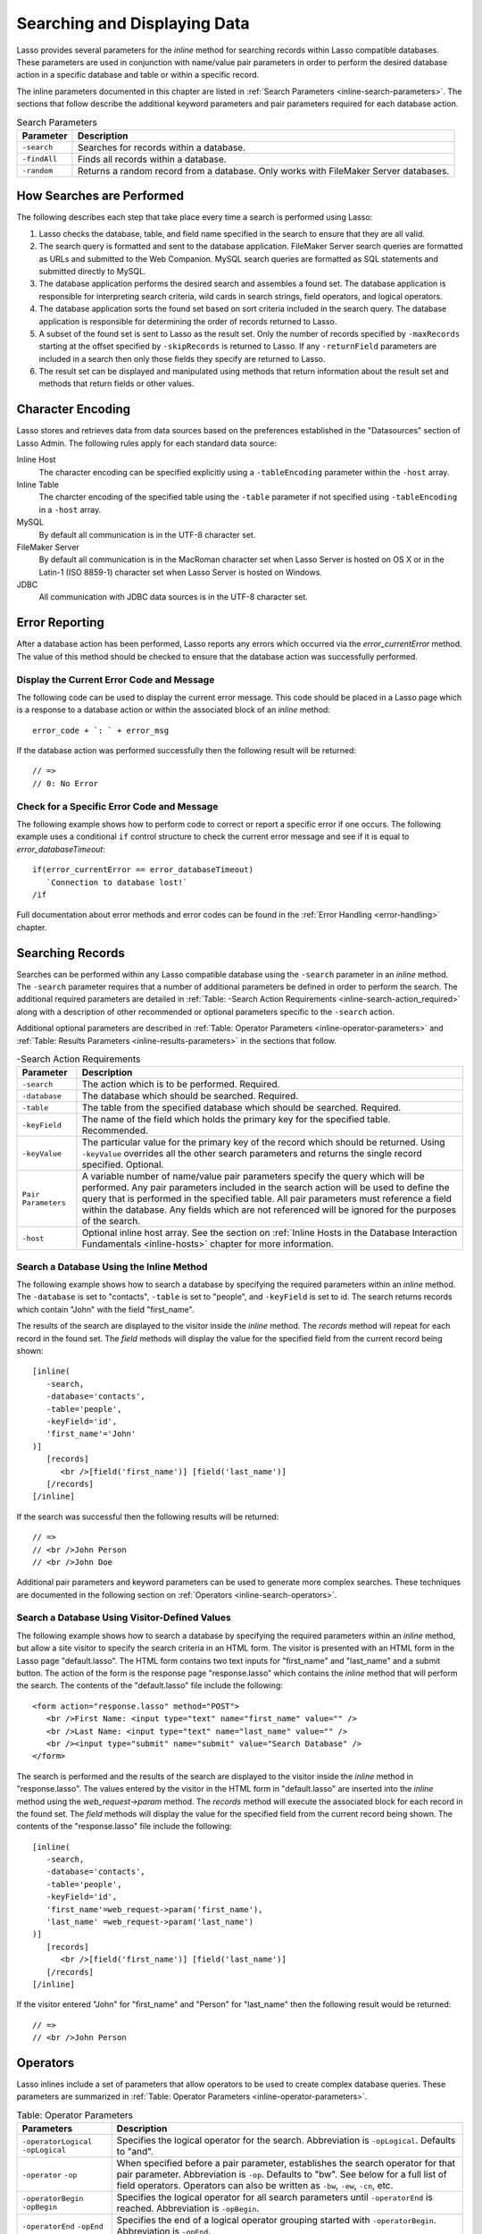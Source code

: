 .. _searching-displaying:

*****************************
Searching and Displaying Data
*****************************

Lasso provides several parameters for the `inline` method for searching records
within Lasso compatible databases. These parameters are used in conjunction with
name/value pair parameters in order to perform the desired database action in a
specific database and table or within a specific record.

The inline parameters documented in this chapter are listed in :ref:`Search
Parameters <inline-search-parameters>`. The sections that follow describe the
additional keyword parameters and pair parameters required for each database
action.

.. _inline-search-parameters:

.. tabularcolumns:: |l|L|

.. table:: Search Parameters

   +------------+--------------------------------------------------+
   |Parameter   |Description                                       |
   +============+==================================================+
   |``-search`` |Searches for records within a database.           |
   +------------+--------------------------------------------------+
   |``-findAll``|Finds all records within a database.              |
   +------------+--------------------------------------------------+
   |``-random`` |Returns a random record from a database. Only     |
   |            |works with FileMaker Server databases.            |
   +------------+--------------------------------------------------+

How Searches are Performed
==========================

The following describes each step that take place every time a search is
performed using Lasso:

#. Lasso checks the database, table, and field name specified in the search to
   ensure that they are all valid.
#. The search query is formatted and sent to the database application. FileMaker
   Server search queries are formatted as URLs and submitted to the Web
   Companion. MySQL search queries are formatted as SQL statements and submitted
   directly to MySQL.
#. The database application performs the desired search and assembles a found
   set. The database application is responsible for interpreting search
   criteria, wild cards in search strings, field operators, and logical
   operators.
#. The database application sorts the found set based on sort criteria included
   in the search query. The database application is responsible for determining
   the order of records returned to Lasso.
#. A subset of the found set is sent to Lasso as the result set. Only the number
   of records specified by ``-maxRecords`` starting at the offset specified by
   ``-skipRecords`` is returned to Lasso. If any ``-returnField`` parameters are
   included in a search then only those fields they specify are returned to
   Lasso.
#. The result set can be displayed and manipulated using methods that return
   information about the result set and methods that return fields or other
   values.

Character Encoding
==================

Lasso stores and retrieves data from data sources based on the preferences
established in the "Datasources" section of Lasso Admin. The following rules
apply for each standard data source:

Inline Host
   The character encoding can be specified explicitly using a ``-tableEncoding``
   parameter within the ``-host`` array.

Inline Table
   The charcter encoding of the specified table using the ``-table`` parameter
   if not specified using ``-tableEncoding`` in a ``-host`` array.

MySQL
   By default all communication is in the UTF-8 character set.

FileMaker Server
   By default all communication is in the MacRoman character set when Lasso
   Server is hosted on OS X or in the Latin-1 (ISO 8859-1) character set when
   Lasso Server is hosted on Windows.

JDBC
   All communication with JDBC data sources is in the UTF-8 character set.

Error Reporting
===============

After a database action has been performed, Lasso reports any errors which
occurred via the `error_currentError` method. The value of this method should be
checked to ensure that the database action was successfully performed.


Display the Current Error Code and Message
------------------------------------------

The following code can be used to display the current error message. This code
should be placed in a Lasso page which is a response to a database action or
within the associated block of an `inline` method::

   error_code + `: ` + error_msg

If the database action was performed successfully then the following result will
be returned::

   // =>
   // 0: No Error


Check for a Specific Error Code and Message
-------------------------------------------

The following example shows how to perform code to correct or report a specific
error if one occurs. The following example uses a conditional ``if`` control
structure to check the current error message and see if it is equal to
`error_databaseTimeout`::

   if(error_currentError == error_databaseTimeout)
      `Connection to database lost!`
   /if

Full documentation about error methods and error codes can be found in the
:ref:`Error Handling <error-handling>` chapter.


Searching Records
=================

Searches can be performed within any Lasso compatible database using the
``-search`` parameter in an `inline` method. The ``-search`` parameter requires
that a number of additional parameters be defined in order to perform the
search. The additional required parameters are detailed in :ref:`Table: -Search
Action Requirements <inline-search-action_required>` along with a description of
other recommended or optional parameters specific to the ``-search`` action.

Additional optional parameters are described in :ref:`Table: Operator Parameters
<inline-operator-parameters>` and :ref:`Table: Results Parameters
<inline-results-parameters>` in the sections that follow.

.. _inline-search-action_required:

.. tabularcolumns:: |l|L|

.. table:: -Search Action Requirements

   +------------------------+--------------------------------------------------+
   |Parameter               |Description                                       |
   +========================+==================================================+
   |``-search``             |The action which is to be performed. Required.    |
   +------------------------+--------------------------------------------------+
   |``-database``           |The database which should be searched. Required.  |
   +------------------------+--------------------------------------------------+
   |``-table``              |The table from the specified database which should|
   |                        |be searched. Required.                            |
   +------------------------+--------------------------------------------------+
   |``-keyField``           |The name of the field which holds the primary key |
   |                        |for the specified table. Recommended.             |
   +------------------------+--------------------------------------------------+
   |``-keyValue``           |The particular value for the primary key of the   |
   |                        |record which should be returned. Using            |
   |                        |``-keyValue`` overrides all the other search      |
   |                        |parameters and returns the single record          |
   |                        |specified. Optional.                              |
   +------------------------+--------------------------------------------------+
   |``Pair Parameters``     |A variable number of name/value pair parameters   |
   |                        |specify the query which will be performed. Any    |
   |                        |pair parameters included in the search action will|
   |                        |be used to define the query that is performed in  |
   |                        |the specified table. All pair parameters must     |
   |                        |reference a field within the database. Any fields |
   |                        |which are not referenced will be ignored for the  |
   |                        |purposes of the search.                           |
   +------------------------+--------------------------------------------------+
   |``-host``               |Optional inline host array. See the section on    |
   |                        |:ref:`Inline Hosts in the Database Interaction    |
   |                        |Fundamentals <inline-hosts>` chapter for more     |
   |                        |information.                                      |
   +------------------------+--------------------------------------------------+


Search a Database Using the Inline Method
-----------------------------------------

The following example shows how to search a database by specifying the required
parameters within an `inline` method. The ``-database`` is set to "contacts",
``-table`` is set to "people", and ``-keyField`` is set to id. The search
returns records which contain "John" with the field "first_name".

The results of the search are displayed to the visitor inside the `inline`
method. The `records` method will repeat for each record in the found set. The
`field` methods will display the value for the specified field from the current
record being shown::

   [inline(
      -search,
      -database='contacts',
      -table='people',
      -keyField='id',
      'first_name'='John'
   )]
      [records]
         <br />[field('first_name')] [field('last_name')]
      [/records]
   [/inline]

If the search was successful then the following results will be returned::

   // =>
   // <br />John Person
   // <br />John Doe

Additional pair parameters and keyword parameters can be used to generate more
complex searches. These techniques are documented in the following section on
:ref:`Operators <inline-search-operators>`.


Search a Database Using Visitor-Defined Values
----------------------------------------------

The following example shows how to search a database by specifying the required
parameters within an `inline` method, but allow a site visitor to specify the
search criteria in an HTML form. The visitor is presented with an HTML form in
the Lasso page "default.lasso". The HTML form contains two text inputs for
"first_name" and "last_name" and a submit button. The action of the form is the
response page "response.lasso" which contains the `inline` method that will
perform the search. The contents of the "default.lasso" file include the
following::

   <form action="response.lasso" method="POST">
      <br />First Name: <input type="text" name="first_name" value="" />
      <br />Last Name: <input type="text" name="last_name" value="" />
      <br /><input type="submit" name="submit" value="Search Database" />
   </form>

The search is performed and the results of the search are displayed to the
visitor inside the `inline` method in "response.lasso". The values entered by
the visitor in the HTML form in "default.lasso" are inserted into the `inline`
method using the `web_request->param` method. The `records` method will execute
the associated block for each record in the found set. The `field` methods will
display the value for the specified field from the current record being shown.
The contents of the "response.lasso" file include the following::

   [inline(
      -search,
      -database='contacts',
      -table='people',
      -keyField='id',
      'first_name'=web_request->param('first_name'),
      'last_name' =web_request->param('last_name')
   )]
      [records]
         <br />[field('first_name')] [field('last_name')]
      [/records]
   [/inline]

If the visitor entered "John" for "first_name" and "Person" for "last_name" then
the following result would be returned::

   // =>
   // <br />John Person

.. _inline-search-operators:

Operators
=========

Lasso inlines include a set of parameters that allow operators to be used to
create complex database queries. These parameters are summarized in :ref:`Table:
Operator Parameters <inline-operator-parameters>`.

.. _inline-operator-parameters:

.. tabularcolumns:: |l|L|

.. table:: Table: Operator Parameters

   +--------------------+------------------------------------------------------+
   |Parameters          |Description                                           |
   +====================+======================================================+
   |``-operatorLogical``|Specifies the logical operator for the search.        |
   |``-opLogical``      |Abbreviation is ``-opLogical``. Defaults to "and".    |
   +--------------------+------------------------------------------------------+
   |``-operator``       |When specified before a pair parameter, establishes   |
   |``-op``             |the search operator for that pair parameter.          |
   |                    |Abbreviation is ``-op``. Defaults to "bw". See below  |
   |                    |for a full list of field operators. Operators can also|
   |                    |be written as ``-bw``, ``-ew``, ``-cn``, etc.         |
   +--------------------+------------------------------------------------------+
   |``-operatorBegin``  |Specifies the logical operator for all search         |
   |``-opBegin``        |parameters until ``-operatorEnd`` is reached.         |
   |                    |Abbreviation is ``-opBegin``.                         |
   +--------------------+------------------------------------------------------+
   |``-operatorEnd``    |Specifies the end of a logical operator grouping      |
   |``-opEnd``          |started with ``-operatorBegin``. Abbreviation is      |
   |                    |``-opEnd``.                                           |
   +--------------------+------------------------------------------------------+

The operator parameters are divided into two categories:

Field Operators
   These are specified using the ``-operator`` parameter before a name/value
   pair parameter. The field operator changes the way that the named field is
   searched for the value. If no field operator is specified then the default
   begins with ("bw") operator is used. See :ref:`Table: Field Operators
   <inline-field-operators>` for a list of the possible values. Field operators
   can also be abbreviated as ``-bw``, ``-ew``, ``-cn``, etc.

Logical Operators
   These are specified using the ``-operatorLogical``, ``-operatorBegin``, and
   ``-operatorEnd`` parameters. These parameters specify how the results of
   different pair parameters are combined to form the full results of the
   search. You can not mix ``-operatorLogical`` with ``-operatorBegin`` /
   ``-operatorEnd``.


Field Operators
---------------

The possible values for the ``-operator`` parameter are listed in :ref:`Table:
Field Operators <inline-field-operators>`. The default operator is begins with
("bw"). Case is unimportant when specifying operators.

Field operators are interpreted differently depending on which data source is
being accessed. For example, FileMaker Server interprets "bw" to mean that any
word within a field can begin with the value specified for that field. MySQL
interprets "bw" to mean that the first word within the field must begin with the
value specified. See the chapters on each data source or the documentation that
came with a third-party data source connector for more information.

Several of the field operators are only supported in MySQL or other SQL
databases. These include the "ft" full text operator and the "rx" and "nrx"
regular expression operators.

.. _inline-field-operators:

.. table:: Table: Field Operators

   +-------------------------+-------------------------------------------------+
   |Operators                |Description                                      |
   +=========================+=================================================+
   |``-op='bw'`` Or ``-bw``  |Begins With. Default if no operator is set.      |
   +-------------------------+-------------------------------------------------+
   |``-op='nbw'`` Or ``-nbw``|Not Begins With.                                 |
   +-------------------------+-------------------------------------------------+
   |``-op='cn'`` Or ``-cn``  |Contains.                                        |
   +-------------------------+-------------------------------------------------+
   |``-op='ncn'`` Or ``-ncn``|Not Contains.                                    |
   +-------------------------+-------------------------------------------------+
   |``-op='ew'`` Or ``-ew``  |Ends With.                                       |
   +-------------------------+-------------------------------------------------+
   |``-op='new'`` Or ``-new``|Not Ends With.                                   |
   +-------------------------+-------------------------------------------------+
   |``-op='eq'`` Or ``-eq``  |Equals.                                          |
   +-------------------------+-------------------------------------------------+
   |``-op='neq'`` Or ``-neq``|Not Equals.                                      |
   +-------------------------+-------------------------------------------------+
   |``-op='ft'`` Or ``-ft``  |Full Text. MySQL databases only.                 |
   +-------------------------+-------------------------------------------------+
   |``-op='gt'`` Or ``-gt``  |Greater Than.                                    |
   +-------------------------+-------------------------------------------------+
   |``-op='gte'`` Or ``-gte``|Greater Than or Equals.                          |
   +-------------------------+-------------------------------------------------+
   |``-op='lt'`` Or ``-lt``  |Less Than.                                       |
   +-------------------------+-------------------------------------------------+
   |``-op='lte'`` Or ``-lte``|Less Than or Equals.                             |
   +-------------------------+-------------------------------------------------+
   |``-op='rx'`` Or ``-rx``  |RegExp. Regular expression search. SQL databases |
   |                         |only.                                            |
   +-------------------------+-------------------------------------------------+
   |``-op='nrx'`` Or ``-nrx``|Not RegExp. Opposite of RegExp. SQL databases    |
   |                         |only.                                            |
   +-------------------------+-------------------------------------------------+


Specify a Field Operator in an Inline Method
^^^^^^^^^^^^^^^^^^^^^^^^^^^^^^^^^^^^^^^^^^^^

Specify the field operator before the name/value pair parameter which it will
affect. The following `inline` method searches for records where the
"first_name" begins with "J" and the "last_name" ends with "son"::

   [inline(
      -search,
      -database='contacts',
      -table='people',
      -keyField='id',
      -operator='bw', 'first_name'='J',
      -operator='ew', 'last_name'='son'
   )]
      [records]<br />[field('first_name')] [field('last_name')][/records]
   [/inline]

The results of the search would include the following records::

   // =>
   // <br />John Person
   // <br />Jane Person


Logical Operators
-----------------

The logical operator parameter ``-operatorLogical`` can be used with a value of
either "AND" or "OR". The parameters ``-operatorBegin``, and ``-operatorEnd``
can be used with values of "AND", "OR", or "NOT". An ``-operatorLogical``
applies to all search parameters specified with an action while
``-operatorBegin`` applies to all search parameters until the matching
``-operatorEnd`` parameter is reached. (Thus the two can not be mixed into the
same inline.) The case of the value is unimportant when specifying a logical
operator.

-  "AND" specifies that records which are returned should fulfill all of the
   search parameters listed.
-  "OR" specifies that records which are returned should fulfill one or more of
   the search parameters listed.
-  "NOT" specifies that records which match the search criteria contained
   between the ``-operatorBegin`` and ``-operatorEnd`` parameters should be
   omitted from the found set. "NOT" cannot be used with the
   ``-operatorLogical`` keyword parameter.

.. note::
   In lieu of a "NOT" option for ``-operatorLogical``, many field operators can
   be negated individually by substituting the opposite field operator. The
   following pairs of field operators are the opposites of each other: "eq" and
   "neq", "lt" and "gte", and "gt" and "lte".

.. note::
   **FileMaker**

   The ``-operatorBegin`` and ``-operatorEnd`` parameters do not work with Lasso
   Connector for FileMaker Server.


Perform a Search Using an "AND" Operator
^^^^^^^^^^^^^^^^^^^^^^^^^^^^^^^^^^^^^^^^

Use the ``-operatorLogical`` command tag with an "AND" value. The following
`inline` method returns records for which the "first_name" field begins with
"John" and the "last_name" field begins with "Doe". The position of the
``-operatorLogical`` parameter within the `inline` method is unimportant since
it applies to the entire action::

   [inline(
      -search,
      -database='contacts',
      -table='people',
      -keyField='id',
      -operatorLogical='AND',
      'first_name'='John',
      'last_name'='Doe'
   )]
      [records]<br />[field('first_name')] [field('last_name')][/records]
   [/inline]

   // =>  <br />John Doe


Perform a Search Using an OR Operator
^^^^^^^^^^^^^^^^^^^^^^^^^^^^^^^^^^^^^

Use the ``-operatorLogical`` parameter with an "OR" value. The following
`inline` method returns records for which the "first_name" field begins with
either "John" or "Jane". The position of the ``-operatorLogical`` parameter
within the `inline` method is unimportant since it applies to the entire
action::

   [inline(
      -search,
      -database='contacts',
      -table='people',
      -keyField='id',
      -operatorLogical='OR',
      'first_name'='John',
      'first_name'='Jane'
   )]
      [records]<br />[field('first_name')] [field('last_name')][/records]
   [/inline]

   // =>
   // <br />John Doe
   // <br />Jane Doe
   // <br />John Person


Perform a Search Using a "NOT" Operator
^^^^^^^^^^^^^^^^^^^^^^^^^^^^^^^^^^^^^^^

Use the ``-operatorBegin`` and ``-operatorEnd`` parameters with a "NOT" value.
The following `inline` method returns records for which the "first_name" field
begins with "John" and the "last_name" field is not "Doe". The operator
parameters must surround the parameters of the search which is to be negated::

   [inline(
      -search,
      -database='contacts',
      -table='people',
      -keyField='id',
      'first_name'='John',
      -operatorBegin='NOT',
      'last_name'='Doe',
      -operatorEnd='NOT'
   )]
      [records]<br />[field('first_name')] [field('last_name')][/records]
   [/inline]

   // => <br />John Person


Perform a Search With a Complex Query
^^^^^^^^^^^^^^^^^^^^^^^^^^^^^^^^^^^^^

Use the ``-operatorBegin`` and ``-operatorEnd`` parameters to build up a complex
query. As an example, a query can be constructed to find records in a database
whose "first_name" And "last_name" both begin with the same letter "J" or "M".
The desired query could be written in pseudo-code as follows::

   ( (first_name begins with J) AND (last_name begins with J) ) OR
   ( (first_name begins with M) AND (last_name begins with M) )

The pseudo code is translated into Lasso code as follows. Each line of the query
becomes a pair of ``-opBegin='AND'`` and ``-opEnd='AND'`` parameters with a pair
parameter for "first_name" and "last_name" contained inside. The two lines are
then combined using a pair of ``-opBegin='OR'`` and ``-opEnd='OR'`` parameters.
The nesting of the parameters works like the nesting of parentheses in the
pseudo code above to clarify how Lasso should combine the results of different
name/value pair parameters::

   [inline(
      -search,
      -database='contacts',
      -table='people',
      -keyField='id',
      -opBegin='OR',
         -opBegin='AND',
            'first_name'='J',
            'last_name'='J',
         -opEnd='AND',
         -opBegin='AND',
            'first_name'='M',
            'last_name'='M',
         -opEnd='AND',
      -opEnd='OR'
   )]
      [records]<br />[field('first_name')] [field('last_name')][/records]
   [/inline]

The following results might look something like this::

   // =>
   // <br />Johnny Johnson
   // <br />Jimmy James
   // <br />Mark McPerson


Results
=======

Lasso inlines include a set of parameters that allow the results of a search to
be customized. These parameters do not change the found set of records that are
returned from the search, but they do change the data that is returned for
formatting and display to the visitor. The results parameters are summarized in
:ref:`Table: Results Parameters <inline-results-parameters>`.

.. _inline-results-parameters:

.. table:: Table: Results Parameters

   +------------------+--------------------------------------------------------+
   |Parameter         |Description                                             |
   +==================+========================================================+
   |``-distinct``     |Specifies that only records with distinct values in all |
   |                  |returned fields should be returned. MySQL only.         |
   +------------------+--------------------------------------------------------+
   |``-maxRecords``   |Specifies how many records should be shown from         |
   |                  |the found set. Optional, defaults to "50".              |
   +------------------+--------------------------------------------------------+
   |``-skipRecords``  |Specifies an offset into the found set at which         |
   |                  |records should start being shown. Optional,             |
   |                  |defaults to "1".                                        |
   +------------------+--------------------------------------------------------+
   |``-returnField``  |Specifies a field that should be returned in the results|
   |``-returnColumn`` |of the search. Multiple ``-returnField`` parameters can |
   |                  |be used to return multiple fields. Optional, defaults to|
   |                  |returning all fields in the searched table.             |
   +------------------+--------------------------------------------------------+
   |``-sortField``    |Specifies that the results should be sorted based       |
   |``-sortColumn``   |on the data in the named field. Multiple                |
   |                  |``-sortField`` parameters can be used for complex       |
   |                  |sorts. Optional, defaults to returning data in the      |
   |                  |order it appears in the database.                       |
   +------------------+--------------------------------------------------------+
   |``-sortOrder``    |When specified after a ``-sortField`` parameter,        |
   |                  |specifies the order of the sort, either "ascending",    |
   |                  |"descending" or custom. Optional, defaults to           |
   |                  |"ascending" for each ``-sortField``.                    |
   +------------------+--------------------------------------------------------+
   |``-sortRandom``   |Specifies that a MySQL database should randomly sort the|
   |                  |returned data set.                                      |
   +------------------+--------------------------------------------------------+

The results parameters are divided into three categories:

#. **Sorting** is specified using the ``-sortField`` and ``-sortOrder``
   parameters. These parameters change the order of the records which are
   returned by the search. The sort is performed by the database application
   before Lasso receives the record set.

#. The portion of the **Found Set** being shown is specified using the
   ``-maxRecords`` and ``-skipRecords`` parameters. ``-maxRecords`` sets the
   number of records which will be iterated over in the `records` method. The
   ``-skipRecords`` parameter sets the offset into the found set which is shown.
   These two methods define the window of records which are shown and can be
   used to navigate through a found set.

#. The **Fields** which are available are specified using the ``-returnField``
   method. Normally, all fields in the table that was searched are returned. If
   any ``-returnField`` parameters are specified then only those fields will be
   available to be returned to the visitor using the `field` method.
   Specifying ``-returnField`` parameters can improve the performance of Lasso
   by not sending unnecessary data between the database and the web server.

   .. note::
      In order to use the `keyField_value` method within an `inline`, the
      ``-keyField`` must be specified as one of the ``-returnField`` values.

#. The "-distinct" parameter instructs MySQL data sources to return only records
   which contain distinct values across all returned fields. This parameter is
   useful when combined with a single ``-returnField`` parameter and a
   ``-findAll`` to return all distinct values from a single field in the
   database.


Return Sorted Results
---------------------

Specify ``-sortField`` and ``-sortOrder`` parameters within an inline search.
The following inline includes sort parameters. The records are first sorted by
"last_name" in ascending order, then sorted by "first_name" in ascending order::

   [inline(
      -search,
      -database='contacts',
      -table='people',
      -keyField='id',
      'first_name'='J',
      -sortField='last_name', -sortOrder='ascending',
      -sortField='first_name', -sortOrder='ascending'
   )]
      [records]<br />[field('first_name')] [field('last_name')][/records]
   [/inline]

The following results could be returned when this inline is run. The returned
records are sorted in order of "last_name". If the "last_name" of two records
are equal then those records are sorted in order of "first_name"::

   // =>
   // <br />Jane Doe
   // <br />John Doe
   // <br />Jane Person
   // <br />John Person


Return Multiple Records Sorted in Random Order
----------------------------------------------

The ``-sortRandom`` parameter can be used with the ``-search`` or ``-findAll``
actions to return many records from a MySQL database sorted in random order. In
the following example, all records from the "people" table of the "contacts"
database are returned in random order::

   [inline(
      -findAll,
      -database='contacts',
      -table='people',
      -keyField='id',
      -sortRandom
   )]
      [records]<br />[field('first_name')] [field('last_name')][/records]
   [/inline]

   // =>
   // <br />John Person
   // <br />Jane Doe
   // <br />Jane Person
   // <br />John Doe


Return a Portion of a Found Set
-------------------------------

A portion of a found set can be returned by manipulating the values for
``-maxRecords`` and ``-skipRecords``. In the following example, a search is
performed for records where the "first_name" begins with "J". This search
returns four records, but only the second two records are shown. ``-maxRecords``
is set to "2" to show only two records and ``-skipRecords`` is set to "2" to
skip the first two records::

   [inline(
      -search,
      -database='contacts',
      -table='people',
      -keyField='id',
      'first_name'='J',
      -maxRecords=2,
      -skipRecords=2
   )]
      [records]<br />[field('first_name')] [field('last_name')][/records]
   [/inline]

The following results could be returned when this inline is run. Neither of the
"Doe" records from the previous example are shown since they are skipped over::

   // =>
   // <br />Jane Person
   // <br />John Person


Limit the Fields Returned in Search Results
-------------------------------------------

Use the ``-returnField`` parameter. If a single ``-returnField`` parameter used
then only the fields that are specified will be returned. If no ``-returnField``
parameters are specified then all fields within the current table will be
returned. In the following example, only the "first_name" field is shown since
it is the only field specified within a ``-returnField`` parameter::

   [inline(
      -search,
      -database='contacts',
      -table='people',
      -keyField='id',
      'first_name'='J',
      -returnField='first_name'
   )]
      [records]<br />[field('first_name')][/records]
   [/inline]

The "last_name" field cannot be shown for any of these records since it was not
specified in a``-returnField`` parameter. The above code would result in
something like the following::

   // =>
   // <br />John
   // <br />Jane
   // <br />Jane
   // <br />John

If the datasource is a MySQL datasource, the ``-distinct`` parameter could have
been added to just return two records instead of four --- one with the first
name of "John" and the other with "Jane".


Finding All Records
===================

All records can be returned from a database using the ``-findAll`` parameter.
The ``-findAll`` parameter functions exactly like the ``-search`` parameter
except that no name/value pair parameters or operator parameters are required.
Parameters that sort and limit the found set work the same as they do for
``-search`` actions.

.. tabularcolumns:: |l|L|

.. table:: Table: -FindAll Action Requirements

   +-------------+-------------------------------------------------------------+
   |Parameter    |Description                                                  |
   +=============+=============================================================+
   |``-findAll`` |The action which is to be performed. Required.               |
   +-------------+-------------------------------------------------------------+
   |``-database``|The database which should be searched. Required.             |
   +-------------+-------------------------------------------------------------+
   |``-table``   |The table from the specified database which should           |
   |             |be searched. Required.                                       |
   +-------------+-------------------------------------------------------------+
   |``-keyField``|The name of the field which holds the primary key            |
   |             |for the specified table. Recommended.                        |
   +-------------+-------------------------------------------------------------+
   |``-host``    |Optional inline host array. See the section on               |
   |             |:ref:`Inline Hosts <inline-hosts>` in the Database           |
   |             |Interaction Fundamentals chapter for more information.       |
   +-------------+-------------------------------------------------------------+

Find All Records Within a Database
----------------------------------

The following `inline` method find all records within a table named "people"
in the "contacts" database and displays them. The results are shown below::

   [inline(
      -findAll,
      -database='contacts',
      -table='people',
      -keyField='id'
   )]
      [records]<br />[field('first_name')] [field('last_name')][/records]
   [/inline]

   // =>
   // <br />John Doe
   // <br />Jane Doe
   // <br />John Person
   // <br />Jane Person


Return All Unique Field Values
------------------------------

The unique values from a field in a MySQL database can be returned using the
``-distinct`` parameter. Only records which have distinct values across all
fields will be returned. In the following example, a ``-findAll`` action is used
on the "people" table of the "contacts" database. Only distinct values from the
"last_name" field are returned::

   [inline(
      -findAll,
      -database='contacts',
      -table='people',
      -distinct,
      -sortField='last_name',
      -returnField='last_name'
   )]
      [records]<br />[field('last_name')][/records]
   [/inline]

The following results are returned. Even though there are multiple instances of
"Doe" and "Person" in the database, only one record for each name is returned::

   // =>
   // <br />Doe
   // <br />Person


Finding Random Records
======================

A random record can be returned from a FileMaker database using the ``-random``
parameter. The ``-random`` parameter functions exactly like the ``-search``
parameter except that no name/value pair parameters or operator parameters are
required.

.. tabularcolumns:: |l|L|

.. table:: Table: -Random Action Requirements

   +--------------+------------------------------------------------------------+
   |Parameter     |Description                                                 |
   +==============+============================================================+
   |``-random``   |The action which is to be performed. Required.              |
   +--------------+------------------------------------------------------------+
   |``-database`` |The database which should be searched. Required.            |
   +--------------+------------------------------------------------------------+
   |``-table``    |The table from the specified database which should          |
   |              |be searched. Required.                                      |
   +--------------+------------------------------------------------------------+
   |``-keyField`` |The name of the field which holds the primary key           |
   |              |for the specified table. Recommended.                       |
   +--------------+------------------------------------------------------------+
   |``-host``     |Optional inline host array. See the section on              |
   |              |:ref:`Inline Hosts <inline-hosts>` in the Database          |
   |              |Interaction Fundamentals chapter for more information.      |
   +--------------+------------------------------------------------------------+


Find a Single Random Record From a Database
-------------------------------------------

The following inline finds a single random record from a FileMaker Server
database "contacts" and displays it. The ``-maxRecords`` is set to "1" to ensure
that only a single record is shown. One potential result is shown below. Each
time this inline is run a different record will be returned::

   [inline(
      -random,
      -database='contacts',
      -table='people',
      -keyField='id',
      -maxRecords=1
   )]
      [records]<br />[field('first_name')] [field('last_name')][/records]
   [/inline]

   // => <br />Jane Person


Displaying Data
===============

The examples in this chapter have all relied on the `records` method and `field`
method to display the results of the search that have been performed. This
section describes the use of these methods in more detail. (See the section on
:ref:`Working with Inline Action Results <inline-results-methods>` in the
:ref:`Database Interaction Fundamentals <database-interaction>` chapter for
method documentation and more description.)

The `field` method always returns the value for a field from the current record
when it is used within an associated block of a `records` method. If the `field`
method is used outside of `records` block but inside an `inline` associated
block, then it returns the value for the field from the first record in the
found set. If the found set has only one record then the `records` method is
optional.

.. note::
   **FileMaker**

   Lasso Connector for FileMaker Server includes a collection of
   FileMaker Server-specific methods which return database results. See the
   :ref:`FileMaker Data Sources <FileMaker-Data-Sources>` chapter for more
   information.


Display the Results From a Search
---------------------------------

Use the `records` method and `field` method to display the results of a search.
The following `inline` method perform a ``-findAll`` action in a database
"contacts". The results are returned each formatted on a line by itself. The
`loop_count` method is used to indicate the order within the found set::

   [inline(
      -findAll,
      -database='contacts',
      -table='people',
      -keyField='id'
   )]
      [records]
         <br />[loop_count]: [field('first_name')] [field('last_name')]
      [/records]
   [/inline]

   // =>
   // <br />1: John Doe
   // <br />2: Jane Doe
   // <br />3: John Person
   // <br />4: Jane Person


Display the Results for a Single Record
---------------------------------------

Use `field` methods within the associated block of an `inline` method. The
`records` methods are unnecessary if only a single record is returned. The
following `inline` method perform a ``-search`` for a single record whose
primary key "id" equals "1". The `keyField_value` is shown along with the
`field` values for the record::

   [inline(
      -search,
      -database='contacts',
      -table='people',
      -keyField='id',
      -keyValue=1
   )]
      <br />[keyField_value]: [field('first_name')] [field('last_name')]
   [/inline]

   // =>
   // <br />1: Jane Doe


Display the Results From a Named Inline
---------------------------------------

Use the ``-inlineName`` parameter in both the `inline` method and in the
`records` method. The `records` method can be located anywhere in the code
after the `inline` method that define the database action. The following
example shows a ``-findAll`` action at the top of a page of code with the
results formatted later::

   <?lasso
      inline(
         -findAll,
         -database='contacts',
         -table='people',
         -keyField='id',
         -inlineName='FindAll Results'
      ) => {}
   ?>

   <!-- ... Page Contents ... -->

   [records(-inlineName='FindAll Results')]
      <br />[loop_count]: [field('first_name')] [field('last_name')]
   [/records]

   // =>
   // <br />1: John Doe
   // <br />2: Jane Doe
   // <br />3: John Person
   // <br />4: Jane Person
